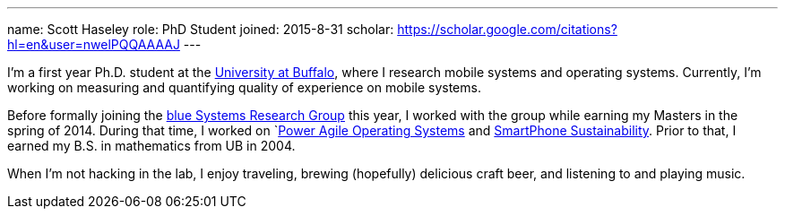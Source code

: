 ---
name: Scott Haseley
role: PhD Student
joined: 2015-8-31
scholar: https://scholar.google.com/citations?hl=en&user=nwelPQQAAAAJ
---
[.lead]
I'm a first year Ph.D. student at the http://www.buffalo.edu[University at
Buffalo], where I research mobile systems and operating systems.  
Currently, I'm working on measuring and quantifying quality of experience
on mobile systems.

Before formally joining the link:/[blue Systems Research Group] this year, 
I worked with the group while earning my Masters in the spring of 2014.
During that time, I worked on `link:/projects/poweragility[Power Agile Operating Systems] 
and link:/projects/sustainability[SmartPhone Sustainability].  Prior to that, I earned my
B.S. in mathematics from UB in 2004.

When I'm not hacking in the lab, I enjoy traveling, brewing (hopefully) delicious craft
beer, and listening to and playing music.
